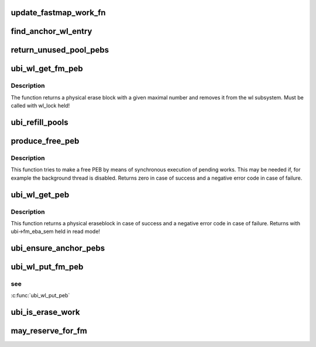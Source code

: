.. -*- coding: utf-8; mode: rst -*-
.. src-file: drivers/mtd/ubi/fastmap-wl.c

.. _`update_fastmap_work_fn`:

update_fastmap_work_fn
======================

.. c:function:: void update_fastmap_work_fn(struct work_struct *wrk)

    calls ubi_update_fastmap from a work queue

    :param struct work_struct \*wrk:
        the work description object

.. _`find_anchor_wl_entry`:

find_anchor_wl_entry
====================

.. c:function:: struct ubi_wl_entry *find_anchor_wl_entry(struct rb_root *root)

    find wear-leveling entry to used as anchor PEB.

    :param struct rb_root \*root:
        the RB-tree where to look for

.. _`return_unused_pool_pebs`:

return_unused_pool_pebs
=======================

.. c:function:: void return_unused_pool_pebs(struct ubi_device *ubi, struct ubi_fm_pool *pool)

    returns unused PEB to the free tree.

    :param struct ubi_device \*ubi:
        UBI device description object

    :param struct ubi_fm_pool \*pool:
        fastmap pool description object

.. _`ubi_wl_get_fm_peb`:

ubi_wl_get_fm_peb
=================

.. c:function:: struct ubi_wl_entry *ubi_wl_get_fm_peb(struct ubi_device *ubi, int anchor)

    find a physical erase block with a given maximal number.

    :param struct ubi_device \*ubi:
        UBI device description object

    :param int anchor:
        This PEB will be used as anchor PEB by fastmap

.. _`ubi_wl_get_fm_peb.description`:

Description
-----------

The function returns a physical erase block with a given maximal number
and removes it from the wl subsystem.
Must be called with wl_lock held!

.. _`ubi_refill_pools`:

ubi_refill_pools
================

.. c:function:: void ubi_refill_pools(struct ubi_device *ubi)

    refills all fastmap PEB pools.

    :param struct ubi_device \*ubi:
        UBI device description object

.. _`produce_free_peb`:

produce_free_peb
================

.. c:function:: int produce_free_peb(struct ubi_device *ubi)

    produce a free physical eraseblock.

    :param struct ubi_device \*ubi:
        UBI device description object

.. _`produce_free_peb.description`:

Description
-----------

This function tries to make a free PEB by means of synchronous execution of
pending works. This may be needed if, for example the background thread is
disabled. Returns zero in case of success and a negative error code in case
of failure.

.. _`ubi_wl_get_peb`:

ubi_wl_get_peb
==============

.. c:function:: int ubi_wl_get_peb(struct ubi_device *ubi)

    get a physical eraseblock.

    :param struct ubi_device \*ubi:
        UBI device description object

.. _`ubi_wl_get_peb.description`:

Description
-----------

This function returns a physical eraseblock in case of success and a
negative error code in case of failure.
Returns with ubi->fm_eba_sem held in read mode!

.. _`ubi_ensure_anchor_pebs`:

ubi_ensure_anchor_pebs
======================

.. c:function:: int ubi_ensure_anchor_pebs(struct ubi_device *ubi)

    schedule wear-leveling to produce an anchor PEB.

    :param struct ubi_device \*ubi:
        UBI device description object

.. _`ubi_wl_put_fm_peb`:

ubi_wl_put_fm_peb
=================

.. c:function:: int ubi_wl_put_fm_peb(struct ubi_device *ubi, struct ubi_wl_entry *fm_e, int lnum, int torture)

    returns a PEB used in a fastmap to the wear-leveling sub-system.

    :param struct ubi_device \*ubi:
        UBI device description object

    :param struct ubi_wl_entry \*fm_e:
        physical eraseblock to return

    :param int lnum:
        the last used logical eraseblock number for the PEB

    :param int torture:
        if this physical eraseblock has to be tortured

.. _`ubi_wl_put_fm_peb.see`:

see
---

\ :c:func:`ubi_wl_put_peb`\ 

.. _`ubi_is_erase_work`:

ubi_is_erase_work
=================

.. c:function:: int ubi_is_erase_work(struct ubi_work *wrk)

    checks whether a work is erase work.

    :param struct ubi_work \*wrk:
        The work object to be checked

.. _`may_reserve_for_fm`:

may_reserve_for_fm
==================

.. c:function:: struct ubi_wl_entry *may_reserve_for_fm(struct ubi_device *ubi, struct ubi_wl_entry *e, struct rb_root *root)

    tests whether a PEB shall be reserved for fastmap. See \ :c:func:`find_mean_wl_entry`\ 

    :param struct ubi_device \*ubi:
        UBI device description object

    :param struct ubi_wl_entry \*e:
        physical eraseblock to return

    :param struct rb_root \*root:
        RB tree to test against.

.. This file was automatic generated / don't edit.

